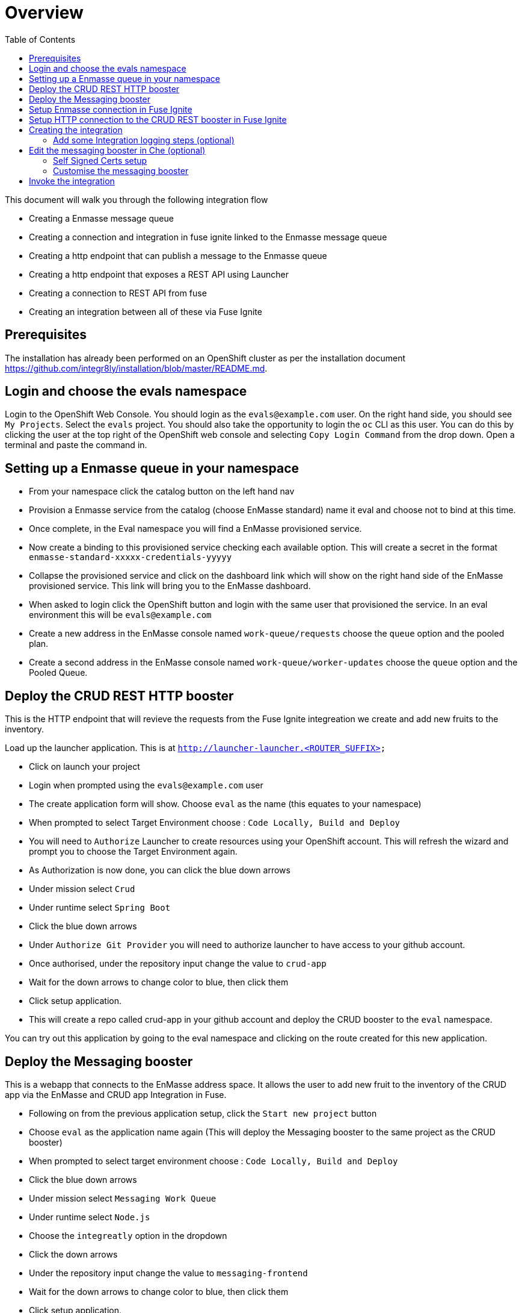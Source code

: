 :toc:
[[overview]]
= Overview

This document will walk you through the following integration flow

* Creating a Enmasse message queue
* Creating a connection and integration in fuse ignite linked to the Enmasse message queue
* Creating a http endpoint that can publish a message to the Enmasse queue
* Creating a http endpoint that exposes a REST API using Launcher
* Creating a connection to REST API from fuse
* Creating an integration between all of these via Fuse Ignite

[[prerequisites]]
== Prerequisites


The installation has already been performed on an OpenShift cluster as per the installation document https://github.com/integr8ly/installation/blob/master/README.md.

[[login-and-choose-the-evals-namespace]]
== Login and choose the evals namespace

Login to the OpenShift Web Console. 
You should login as the `evals@example.com` user. 
On the right hand side, you should see `My Projects`. Select the `evals` project. 
You should also take the opportunity to login the `oc` CLI as this user. 
You can do this by clicking the user at the top right of the OpenShift web console and selecting `Copy Login Command` from the drop down. 
Open a terminal and paste the command in.

[[setting-up-a-enmasse-queue-in-your-namespace]]
== Setting up a Enmasse queue in your namespace

* From your namespace click the catalog button on the left hand nav
* Provision a Enmasse service from the catalog (choose EnMasse standard) name it eval and choose not to bind at this time.
* Once complete, in the Eval namespace you will find a EnMasse provisioned service.
* Now create a binding to this provisioned service checking each available option. 
This will create a secret in the format `enmasse-standard-xxxxx-credentials-yyyyy`
* Collapse the provisioned service and click on the dashboard link which will show on the right hand side of the EnMasse provisioned service.
This link will bring you to the EnMasse dashboard.
* When asked to login click the OpenShift button and login with the same user that provisioned the service. 
In an eval environment this will be `evals@example.com`
* Create a new address in the EnMasse console named `work-queue/requests` choose the `queue` option and the pooled plan.
* Create a second address in the EnMasse console named `work-queue/worker-updates` choose the `queue` option and the Pooled Queue.

[[deploy-the-crud-rest-http-booster]]
== Deploy the CRUD REST HTTP booster

This is the HTTP endpoint that will revieve the requests from the Fuse Ignite integreation we create and add new fruits to the inventory.

Load up the launcher application. This is at
`http://launcher-launcher.<ROUTER_SUFFIX>`

* Click on launch your project
* Login when prompted using the `evals@example.com` user
* The create application form will show. 
Choose `eval` as the name (this equates to your namespace)
* When prompted to select Target Environment choose :
`Code Locally, Build and Deploy`
* You will need to `Authorize` Launcher to create resources using your OpenShift account. 
This will refresh the wizard and prompt you to choose the Target Environment again.
* As Authorization is now done, you can click the blue down arrows
* Under mission select `Crud`
* Under runtime select `Spring Boot`
* Click the blue down arrows
* Under `Authorize Git Provider` you will need to authorize launcher to have access to your github account.
* Once authorised, under the repository input change the value to `crud-app`
* Wait for the down arrows to change color to blue, then click them
* Click setup application.
* This will create a repo called crud-app in your github account and deploy the CRUD booster to the `eval` namespace.

You can try out this application by going to the eval namespace and
clicking on the route created for this new application.

[[deploy-the-messaging-booster]]
== Deploy the Messaging booster

This is a webapp that connects to the EnMasse address space. 
It allows the user to add new fruit to the inventory of the CRUD app via the EnMasse and CRUD app Integration in Fuse.

* Following on from the previous application setup, click the `Start new project` button
* Choose `eval` as the application name again 
(This will deploy the Messaging booster to the same project as the CRUD booster)
* When prompted to select target environment choose :
`Code Locally, Build and Deploy`
* Click the blue down arrows
* Under mission select `Messaging Work Queue`
* Under runtime select `Node.js`
* Choose the `integreatly` option in the dropdown
* Click the down arrows
* Under the repository input change the value to `messaging-frontend`
* Wait for the down arrows to change color to blue, then click them
* Click setup application.
* This will create a repo called messaging-frontend in your github account and deploy the Messaging booster to the `eval` namespace.

There are some credentials to set to allow the messaging frontend to connect to the EnMasse address space. 
First, get the `username` and `password` values from the EnMasse binding secret. 
It has a name in the format `enmasse-standard-xxxxx-credentials-yyyyy`

Edit the `messaging-service` configmap, setting the `MESSAGING_SERVICE_PASSWORD` & `MESSAGING_SERVICE_USER` to the values from the EnMasse binding secret.

....
oc edit cm messaging-service -n eval
....

Restart the booster services

....
oc rollout latest nodejs-messaging-work-queue-frontend -n eval
....

In the log of the application you should see something like:

....
frontend-nodejs-aad7: Connected to AMQP messaging service at messaging.enmasse-eval.svc:5672
....

[[setup-enmasse-connection-in-fuse-ignite]]
== Setup Enmasse connection in Fuse Ignite

You will need the `username` and `password` credentials again for this section from the EnMasse binding secret (`enmasse-standard-xxxxx-credentials-yyyyy`)

* Open the Fuse Ignite console. You will find the route in the OpenShift Web Console overview screen for the `eval` project.
* Login in to the Fuse Ignite console using the evals@example.com user
* Select `Connections` and `Create connection`
* Find the *AMQP Message Broker* connector and select it. 
(Be careful not to choose the *AMQ message broker* which has a similar name)
* Fill in the Connection URI Field with the following
`amqp://messaging.enmasse-eval.svc:5672?amqp.saslMechanisms=PLAIN`
* Fill in the username and password fields with the `username` and `password` values from the EnMasse binding secret.
* Choose `Disable` for the Check Certificates dropdown
* Click Validate
* Click the `Next` button at the top right
* Add a connection name `enmasse`
* Click the `Create` button at the top right

[[setup-http-connection-to-the-crud-rest-booster-in-fuse-ignite]]
== Setup HTTP connection to the CRUD REST booster in Fuse Ignite

* Stay in the Fuse Ignite console for this section
* Select `Connections` and `Create connection`
* Find the `HTTP Connector` and select it.
* Set the base URL as the url exposed from the CRUD REST booster application that we created earlier 
(You can get this using `oc get route spring-boot-rest-http-crud -n eval`)
* Click `Validate` to ensure Fuse Ignite can reach the endpoint
* Click `Next`
* Add a connection name `crud booster`
* Click `Create`

[[creating-the-integration]]
== Creating the integration

* Stay in the Fuse Ignite console for this section
* Click on `Integrations` and `Create Integration`
* Click on the Enmaase connection
* Click on the `Subscribe for messages` option
* Under Destination Name add `work-queue/requests`
* Choose `Queue` as the Destination Type
* Click `Next`
* Set the `Select Type` as `JSON Schema`
* Add the following schema to the `Definition`

....
{
    "$schema": "http://json-schema.org/draft-04/schema#",
    "type": "object",
    "properties": {
        "type": {
            "type": "string"
        },
        "stock": {
            "type": "string"
        }
    }
}
....

* Click `Done`
* On the `Choose a Finish Connection` screen select the `crud booster` connection you created
* Choose `Invoke URL`
* In the URL Path set the path to `/api/fruits`
* In the method select `POST`
* Click `Next`
* Again under `Select Type` set it to `JSON Schema`
* Add the following schema to the `Definition` field & click `Done`

....
{
    "$schema": "http://json-schema.org/draft-04/schema#",
    "type": "object",
    "properties": {
        "name": {
            "type": "string"
        },
        "stock": {
            "type": "string"
        }
    }
}
....

* Next click the small plus between the two connections on the left hand side then click `Add a step`
* Click `Data Mapper`
* Map the `stock` property in the Source to the `stock` property in the Target by dragging from one side to the other. 
If done correct, a blue line will link the Source & Target.
* Map `type` in the Source to `name` in the Target, again by dragging from one side to the other
* Click `Done` at the top right

[[add-some-integration-logging-steps-optional]]
=== Add some Integration logging steps (optional)

To add some more visibility we can add some logging steps to our integration.

* On the left hand side inbetween the connections you will see small blue boxes with plus symbols. 
For each of these do the following:
* click the blue plus symbol
* click `Add a step`
* choose `Log`
* select `Message Body`

Once done we should now have 3 steps (5 if you added logging) in our integration. 
Click `Publish` in the top right.

Name the integration `steel thread` and click `Publish` again.

[[edit-the-messaging-booster-in-che-optional]]
== Edit the messaging booster in Che (optional)

If you want to modify any code from the boosters, you’ll need to do some setup in Che first. 
The Che Dashboard can be found at
`https://che-che.<ROUTER_SUFFIX>`

[[self-signed-certs-setup]]
=== Self Signed Certs setup

If using a self signed (non CA) certificate on the Che route, there are a couple of things that need to be done before a Workspace can be created and used.

* Create a custom Node.js stack with the self signed certificate included. 
This is required so that stack instances (workspaces) can make requests back to the Che server.
* Import the self signed certificate into your browser. 
This is required so that a websocket connection back to the Che Server can be established, which is required by many parts of the Che Browser IDE.

For both these tasks you will need the server certificate. 
This has to be the certificate that the _OpenShift router_ uses since OpenShift Web Console may use a different cert or domain. 
You can export the cert from Chrome as seen below when you visit the Che Dashboard.

image:./che_cert_01.png[Che Cert Export From Chrome 1]

image:./che_cert_02.png[Che Cert Export From Chrome 2]

When exporting the certificate, save it as `ca.crt`.

[[create-a-custom-node.js-stack]]
==== Create a custom Node.js stack

A Che Stack requires a container image. 
We can build a container image for the Node.js stack, importing the `ca.crt` file. 
To do this, first create a directory and copy the `ca.crt` file into it.

....
mkdir /tmp/custom_nodejs_stack
cd /tmp/custom_nodejs_stack
cp ~/Downloads/ca.crt ./
....

Create a new file called `Dockerfile` with the below contents

....
FROM eclipse/node
ADD ./ca.crt /usr/local/share/ca-certificates/ca.crt
RUN sudo chmod 664 /usr/local/share/ca-certificates/ca.crt
RUN sudo update-ca-certificates
RUN cd ${HOME} && echo yes | keytool -keystore minishift.jks -importcert -alias HOSTDOMAIN -file /usr/local/share/ca-certificates/ca.crt -storepass minishift
....

Build the container image

....
docker build -t che/node .
....

Next, you’ll need to push the image to a public registry. 
For this example, a personal account on Docker Hub is used. 
Tag the image with the correct url for your personal Docker Hub account & push it.

....
docker tag che/node docker.io/<dockerhubusername>/che-node
docker push docker.io/<dockerhubusername>/che-node
....

*IMPORTANT:* You will need to make the `che-node` image repository *public* in your Docker Hub account. 
You can do this from the Docker Hub web console.

image:./docker_hub_public_repository.png[Docker Hub Public Repository]

Back in the Che Dashboard, go to the Stacks menu & clone the Node stack

image:./che_stack_clone.png[Che Clone Stack]

Modify the stack to set the Machine image to the public image repository name i.e. `docker.io/<dockerhubusername>/che-node`

image:./che_stack_machine_image.png[Che Machine Image]

This stack can then be used to create a Workspace later.

[[import-the-self-signed-certificate-into-your-browser]]
==== Import the self signed certificate into your browser

Before you can use a Workspace from your browser, the self-signed certificate needs to be imported. 
This allows the secure websocket connection to be established when you are in the Che IDE. 
To do this in Chrome, open `chrome://settings/certificates`, then `Authorities > Import`. 
Choose the ca.crt file and import it. You can check if it was imported correctly and is the correct cert when using a Workspace later. 
There should be no red errors related to `wss://` connections.

[[customise-the-messaging-booster]]
=== Customise the messaging booster


With the Che setup done, we can create a workspace and modify the booster code. 
The modification will add information to messages as they get sent from the messaging booster. 
To do this we will need to change some of the code in the messaging booster.

* Login to the Che Dashboard. The url is in the format
`https://che-che.<ROUTER_SUFFIX>`
* Create a new workspace and select the custom Node.js Stack from the list of stacks 
(the stack that has the custom image with self-signed cert included)
* Click Add or Import Project button
* Click the Github tab
* Select the messaging-frontend booster repo that was created by Launcher and click the Add button
* Click Create button at the bottom of the screen
* When prompted, click the Open In IDE button
* Open the file `frontend/app.js` and modify the `message` body to prepend some text to the `type` in the `/api/send-request` endpoint e.g.

[source,js]
----
app.post("/api/send-request", (req, resp) => {
    let message = {
        // ...
        body: JSON.stringify({type: 'Dr. Evals ' + req.body.text, stock: req.body.stock})
    };

    // ...
});
----

* Save your changes.
* Open the `Git` menu and click `Commit...`.
* Type in a commit message into the message window e.g. ’Prepend body type`
* Select the `Push commited changes to` option and ensure it is pointing to `origin/master` then click `Commit`
* A new build of the app will trigger automatically in OpenShift. 
Wait for the build & redeploy to complete before moving on.

[[invoke-the-integration]]
Invoke the integration
----------------------

* Open the front end messaging webapp URL i.e.
`http://frontend-eval.<ROUTER_SUFFIX>`
* Enter a Fruit name and a stock amount, then click `Send Request`
* Back in the Fuse console, open the integration and open the activity tab
* Expand the log entry. You should see the different steps it went through while invoking the integration
* Next open the route to the CRUD rest app. 
You should see a new Fruit type has been added with a stock quantity.
